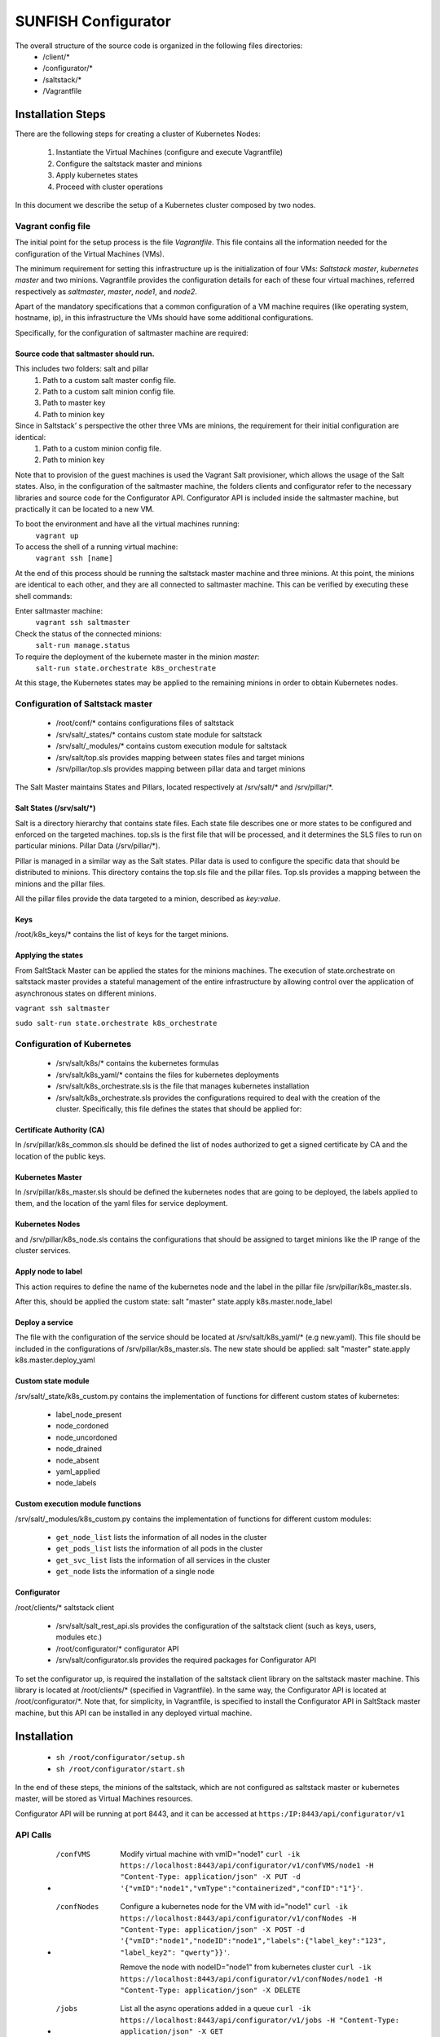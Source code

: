 ####################
SUNFISH Configurator 
####################

The overall structure of the source code is organized in the following files directories:
	* /client/\*
	* /configurator/\*
	* /saltstack/\*
	* /Vagrantfile

******************
Installation Steps
******************
There are the following steps for creating a cluster of Kubernetes Nodes:

	1. Instantiate the Virtual Machines (configure and execute Vagrantfile)
	2. Configure the saltstack master and minions
	3. Apply kubernetes states
	4. Proceed with cluster operations

In this document we describe the setup of a Kubernetes cluster composed by two nodes.

===================
Vagrant config file
===================
The initial point for the setup process is the file *Vagrantfile*. This file contains all the information needed for the configuration of the Virtual Machines (VMs).

The minimum requirement for setting this infrastructure up is the initialization of four VMs: *Saltstack master*, *kubernetes master* and two minions.
Vagrantfile provides the configuration details for each of these four virtual machines, referred respectively as *saltmaster*, *master*, *node1*, and *node2*.

Apart of the mandatory specifications that a common configuration of a VM machine requires (like operating system, hostname, ip), in this infrastructure the VMs should have some additional configurations. 

Specifically, for the configuration of saltmaster machine are required:

Source code that saltmaster should run.
---------------------------------------
This includes two folders: salt and pillar
	1. Path to a custom salt master config file.
	2. Path to a custom salt minion config file.
	3. Path to master key
	4. Path to minion key

Since in Saltstack’ s perspective the other three VMs are minions, the requirement for their initial configuration are identical:
	1. Path to a custom minion config file.
	2. Path to minion key

Note that to provision of the guest machines is used the Vagrant Salt provisioner, which allows the usage of the Salt states.
Also, in the configuration of the saltmaster machine, the folders clients and configurator refer to the necessary libraries and source code for the Configurator API. Configurator API is included inside the saltmaster machine, but practically it can be located to a new VM.

To boot the environment and have all the virtual machines running:
	``vagrant up``

To access the shell of a running virtual machine:
	``vagrant ssh [name]``

At the end of this process should be running the saltstack master machine and three minions. At this point, the minions are identical to each other, and they are all connected to saltmaster machine. This can be verified by executing these shell commands:

Enter saltmaster machine:
	``vagrant ssh saltmaster``

Check the status of the connected minions:
	``salt-run manage.status``

To require the deployment of the kubernete master in the minion *master*:
	``salt-run state.orchestrate k8s_orchestrate``

At this stage, the Kubernetes states may be applied to the remaining minions in order to obtain Kubernetes nodes.

=================================
Configuration of Saltstack master
=================================

	* /root/conf/\* contains configurations files of saltstack
	* /srv/salt/_states/\* contains custom state module for saltstack
	* /srv/salt/_modules/\* contains custom execution module for saltstack
	* /srv/salt/top.sls provides mapping between states files and target minions
	* /srv/pillar/top.sls provides mapping between pillar data and target minions

The Salt Master maintains States and Pillars, located respectively at /srv/salt/\* and /srv/pillar/\*.

Salt States (/srv/salt/\*)
---------------------------

Salt is a directory hierarchy that contains state files. Each state file describes one or more states to be configured and enforced on the targeted machines. 
top.sls is the first file that will be processed, and it determines the SLS files to run on particular minions.
Pillar Data (/srv/pillar/\*).

Pillar is managed in a similar way as the Salt states. Pillar data is used to configure the specific data that should be distributed to minions. 
This directory contains the top.sls file and the pillar files. Top.sls provides a mapping between the minions and the pillar files.

All the pillar files provide the data targeted to a minion, described as *key:value*.

Keys
----
/root/k8s_keys/\* contains the list of keys for the target minions.

Applying the states
-------------------

From SaltStack Master can be applied the states for the minions machines. 
The execution of state.orchestrate on saltstack master provides a stateful management of the entire infrastructure by allowing control over the application of asynchronous states on different minions.

``vagrant ssh saltmaster``

``sudo salt-run state.orchestrate k8s_orchestrate``

===========================
Configuration of Kubernetes
=========================== 
	* /srv/salt/k8s/\* contains the kubernetes formulas
	* /srv/salt/k8s_yaml/\* contains the files for kubernetes deployments
	* /srv/salt/k8s_orchestrate.sls is the file that manages kubernetes installation
	* /srv/salt/k8s_orchestrate.sls provides the configurations required to deal with the creation of the cluster. Specifically, this file defines the states that should be applied for:

Certificate Authority (CA)
--------------------------
In /srv/pillar/k8s_common.sls should be defined the list of nodes authorized to get a signed certificate by CA and the location of the public keys.

Kubernetes Master
--------------------------
In /srv/pillar/k8s_master.sls should be defined the kubernetes nodes that are going to be deployed, the labels applied to them, and the location of the yaml files for service deployment.

Kubernetes Nodes
--------------------------
and /srv/pillar/k8s_node.sls contains the configurations that should be assigned to target minions like the IP range of the cluster services.

Apply node to label
--------------------------
This action requires to define the name of the kubernetes node and the label in the pillar file /srv/pillar/k8s_master.sls.

After this, should be applied the custom state: salt "master" state.apply k8s.master.node_label 

Deploy a service
--------------------------
The file with the configuration of the service should be located at /srv/salt/k8s_yaml/* (e.g new.yaml).
This file should be included in the configurations of /srv/pillar/k8s_master.sls.
The new state should be applied: salt "master" state.apply k8s.master.deploy_yaml

Custom state module
-------------------
/srv/salt/_state/k8s_custom.py contains the implementation of functions for different custom states of kubernetes:

	* label_node_present
	* node_cordoned
	* node_uncordoned
	* node_drained
	* node_absent
	* yaml_applied
	* node_labels

Custom execution module functions
---------------------------------
/srv/salt/_modules/k8s_custom.py contains the implementation of functions for different custom modules:

	* ``get_node_list`` lists the information of all nodes in the cluster
	* ``get_pods_list`` lists the information of all pods in the cluster
	* ``get_svc_list`` lists the information of all services in the cluster
	* ``get_node`` lists the information of a single node

Configurator
---------------------------------
/root/clients/* saltstack client 

	* /srv/salt/salt_rest_api.sls provides the configuration of the saltstack client (such as keys, users, modules etc.)
	* /root/configurator/* configurator API 
	* /srv/salt/configurator.sls provides the required packages for Configurator API

To set the configurator up, is required the installation of the saltstack client library on the saltstack master machine. This library is located at /root/clients/\* (specified in Vagrantfile).
In the same way, the Configurator API is located at /root/configurator/\*. Note that, for simplicity, in Vagrantfile, is specified to install the Configurator API in SaltStack master machine, but this API can be installed in any deployed virtual machine.

************
Installation
************

	* ``sh /root/configurator/setup.sh``

	* ``sh /root/configurator/start.sh``

In the end of these steps, the minions of the saltstack, which are not configured as saltstack master or kubernetes master, will be stored as Virtual Machines resources.

Configurator API will be running at port 8443, and it can be accessed at
``https:/IP:8443/api/configurator/v1``

=========================== 
API Calls
=========================== 

	* /confVMS
		Modify virtual machine with vmID="node1"
		``curl -ik https://localhost:8443/api/configurator/v1/confVMS/node1 -H "Content-Type: application/json" -X PUT -d '{"vmID":"node1","vmType":"containerized","confID":"1"}'``.

	* /confNodes
		Configure a kubernetes node for the VM with id="node1"
		``curl -ik https://localhost:8443/api/configurator/v1/confNodes -H "Content-Type: application/json" -X POST -d '{"vmID":"node1","nodeID":"node1","labels":{"label_key":"123", "label_key2": "qwerty"}}'``.

		Remove the node with nodeID="node1" from kubernetes cluster
		``curl -ik https://localhost:8443/api/configurator/v1/confNodes/node1 -H "Content-Type: application/json" -X DELETE``

	* /jobs
		List all the async operations added in a queue
		``curl -ik https://localhost:8443/api/configurator/v1/jobs -H "Content-Type: application/json" -X GET``


